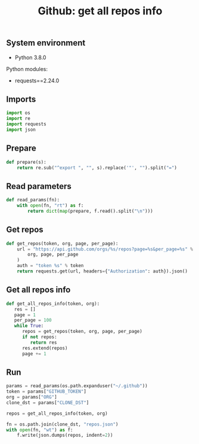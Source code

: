 #+TITLE: Github: get all repos info
#+TAGS: cryptokasten, github, github-api, python, requests, json
#+PROPERTY: header-args:sh :session *shell github-get-all-repos-info sh* :results silent raw
#+PROPERTY: header-args:python :session *shell github-get-all-repos-info python* :results silent raw
#+OPTIONS: ^:nil

** System environment

- Python 3.8.0

Python modules:

- requests==2.24.0

** Imports

#+BEGIN_SRC python :tangle src/github_get_all_repos_info.py
import os
import re
import requests
import json
#+END_SRC

** Prepare

#+BEGIN_SRC python :tangle src/github_get_all_repos_info.py
def prepare(s):
    return re.sub("^export ", "", s).replace('"', "").split("=")
#+END_SRC

** Read parameters

#+BEGIN_SRC python :tangle src/github_get_all_repos_info.py
def read_params(fn):
    with open(fn, "rt") as f:
        return dict(map(prepare, f.read().split("\n")))
#+END_SRC

** Get repos

#+BEGIN_SRC python :tangle src/github_get_all_repos_info.py
def get_repos(token, org, page, per_page):
    url = "https://api.github.com/orgs/%s/repos?page=%s&per_page=%s" % (
        org, page, per_page
    )
    auth = "token %s" % token
    return requests.get(url, headers={"Authorization": auth}).json()
#+END_SRC

** Get all repos info

#+BEGIN_SRC python :tangle src/github_get_all_repos_info.py
def get_all_repos_info(token, org):
   res = []
   page = 1
   per_page = 100
   while True:
      repos = get_repos(token, org, page, per_page)
      if not repos:
         return res
      res.extend(repos)
      page += 1
#+END_SRC

** Run

#+BEGIN_SRC python :tangle src/github_get_all_repos_info.py
params = read_params(os.path.expanduser("~/.github"))
token = params["GITHUB_TOKEN"]
org = params["ORG"]
clone_dst = params["CLONE_DST"]
#+END_SRC

#+BEGIN_SRC python :tangle src/github_get_all_repos_info.py
repos = get_all_repos_info(token, org)
#+END_SRC

#+BEGIN_SRC python :tangle src/github_get_all_repos_info.py
fn = os.path.join(clone_dst, "repos.json")
with open(fn, "wt") as f:
    f.write(json.dumps(repos, indent=2))
#+END_SRC
